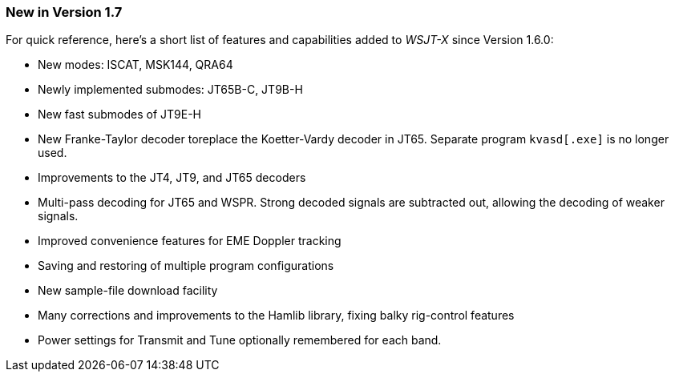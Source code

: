 === New in Version 1.7

For quick reference, here's a short list of features and capabilities
added to _WSJT-X_ since Version 1.6.0:

- New modes: ISCAT, MSK144, QRA64

- Newly implemented submodes: JT65B-C, JT9B-H

- New fast submodes of JT9E-H

- New Franke-Taylor decoder toreplace the Koetter-Vardy decoder in
JT65. Separate program `kvasd[.exe]` is no longer used.

- Improvements to the JT4, JT9, and JT65 decoders

- Multi-pass decoding for JT65 and WSPR.  Strong decoded signals are
subtracted out, allowing the decoding of weaker signals.

- Improved convenience features for EME Doppler tracking

- Saving and restoring of multiple program configurations

- New sample-file download facility

- Many corrections and improvements to the Hamlib library, fixing
balky rig-control features

- Power settings for Transmit and Tune optionally remembered for 
each band.